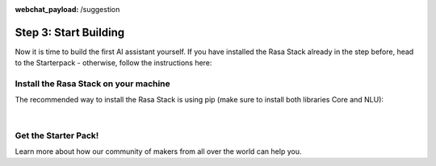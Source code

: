 :webchat_payload: /suggestion
.. _get_started_step3:

Step 3: Start Building
======================

.. raw:: html

   <div class="progress">
   <ul>
   <li>1</li>
   <li>2</li>
   <li class="current">3</li>
   <li>4</li>
   </ul>
   </div>

Now it is time to build the first AI assistant yourself. If you have installed the Rasa Stack already in the step before, head to the Starterpack  - otherwise, follow the instructions here:





Install the Rasa Stack on your machine
--------------------------------------

The recommended way to install the Rasa Stack is using pip (make sure to install both libraries Core and NLU):

.. copyable::

    pip install -U rasa_core


.. raw:: html

     (Full instructions can be found <a class="reference external" href="https://rasa.com/docs/core/" target="_blank">in the Core Documentation</a>.)



.. copyable::

    pip install rasa_nlu[tensorflow]


.. raw:: html

     (Full instructions can be found <a class="reference external" href="https://rasa.com/docs/nlu/" target="_blank">in the NLU Documentation</a>.)

|


.. raw:: html

     Unless you've already got numpy & scipy installed, we highly recommend that you install and use <a class="reference external" href="https://www.anaconda.com/download/" target="_blank">Anaconda</a>.

Get the Starter Pack!
---------------------

.. raw:: html

     We have prepared a <a class="reference external" href="https://github.com/RasaHQ/starter-pack-rasa-stack" target="_blank">Starter Pack</a> which has all the files you need to build your first custom AI assistant and a training data set. Also, this <a class="reference external" href="https://www.youtube.com/watch?v=lQZ_x0LRUbI&t=1s" target="_blank">YouTube tutorial</a> walks you through all the steps.

.. copyable::

    git clone https://github.com/RasaHQ/starter-pack-rasa-stack.git
    cd starter-pack-rasa-stack


.. raw:: html

     Now you've got everything you need to start building your first AI assistant. You can find detailed docs for Rasa NLU <a class="reference external" href="https://rasa.com/docs/nlu/" target="_blank">here</a> and for Rasa Core <a class="reference external" href="https://rasa.com/docs/core/" target="_blank">here</a>.

Learn more about how our community of makers from all over the world can help you.


.. button::
    :link: ../get_started_step4/
    :text: Next Step: Join Community
